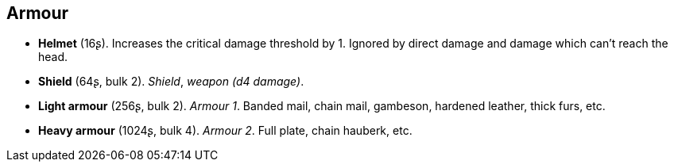 // This file was automatically generated.

== Armour

* *Helmet* (16ʂ).
Increases the critical damage threshold by 1. Ignored by direct damage and damage which can't reach the head.

* *Shield* (64ʂ, bulk 2).
_Shield_, _weapon (d4 damage)_.

* *Light armour* (256ʂ, bulk 2).
_Armour 1_.
Banded mail, chain mail, gambeson, hardened leather, thick furs, etc.

* *Heavy armour* (1024ʂ, bulk 4).
_Armour 2_.
Full plate, chain hauberk, etc.


